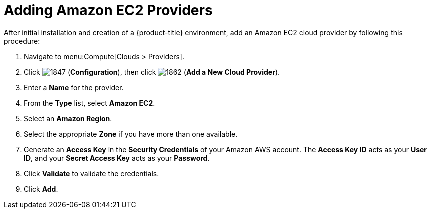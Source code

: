 [[adding-amazong-ec2-providers]]
= Adding Amazon EC2 Providers

After initial installation and creation of a {product-title} environment, add an Amazon EC2 cloud provider by following this procedure:

. Navigate to menu:Compute[Clouds > Providers].
. Click  image:1847.png[] (*Configuration*), then click  image:1862.png[] (*Add a New Cloud Provider*).
. Enter a *Name* for the provider.
. From the *Type* list, select *Amazon EC2*. 
. Select an *Amazon Region*.
. Select the appropriate *Zone* if you have more than one available.
. Generate an *Access Key* in the *Security Credentials* of your Amazon AWS account.
  The *Access Key ID* acts as your *User ID*, and your *Secret Access Key* acts as your *Password*.
. Click *Validate* to validate the credentials.
. Click *Add*.



